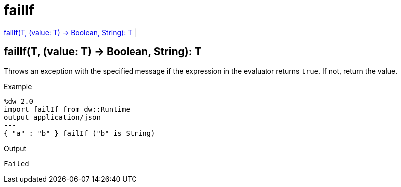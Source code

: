 = failIf

<<failif1>> |


[[failif1]]
== failIf(T, (value: T) -> Boolean, String): T


Throws an exception with the specified message if the expression in the evaluator returns `true`. If not, return the value.

.Example
[source,Dataweave, linenums]
----
%dw 2.0
import failIf from dw::Runtime
output application/json
---
{ "a" : "b" } failIf ("b" is String)
----

.Output
----
Failed
----

